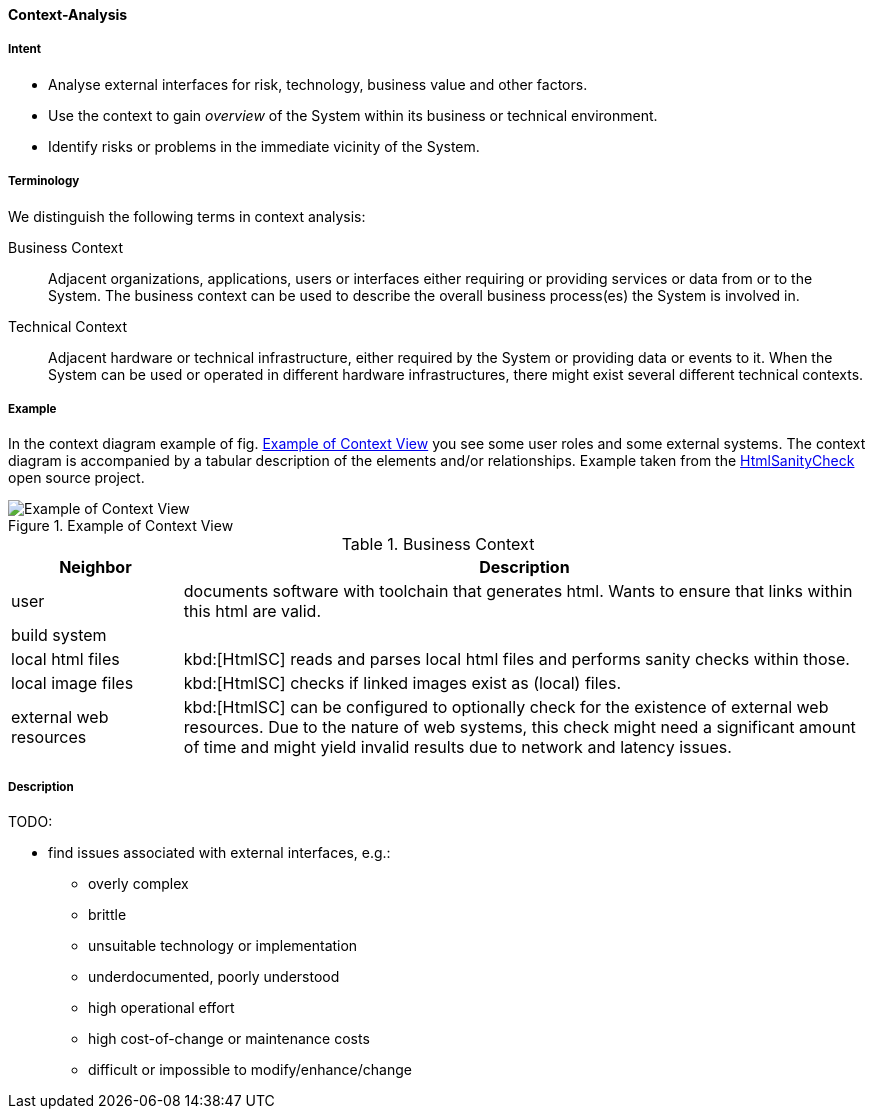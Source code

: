 [[Context-Analysis]]

==== [pattern]#Context-Analysis# 

===== Intent
* Analyse external interfaces for risk, technology, business value and other factors. 

* Use the context to gain _overview_ of the System within its business or
technical environment.
 
* Identify risks or problems in the immediate vicinity of the System.

===== Terminology
We distinguish the following terms in context analysis:

Business Context:: Adjacent organizations, applications, users or interfaces either requiring or providing services or data from or to the System. The business context can be used to describe the overall business process(es) the System is involved in.  

Technical Context:: Adjacent hardware or technical infrastructure, either required by the System or providing data or events to it. When the System can be used or operated in different hardware infrastructures, there might exist several different technical contexts.

===== Example
In the context diagram example of fig. <<context-view-example>> you see some user roles and some external systems. The context diagram is accompanied by a tabular
description of the elements and/or relationships.
[small]#Example taken from the https://github.com/aim42/htmlSanityCheck[HtmlSanityCheck] open source project.#

[[context-view-example]]
image::context-view-example.png["Example of Context View", title="Example of Context View"]

[options="header", cols="1,4"]
.Business Context
|===
| Neighbor | Description
| user | documents software with toolchain that generates html. Wants to ensure that
links within this html are valid.
| build system |
| local html files | kbd:[HtmlSC] reads and parses local html files and
performs sanity checks within those.
| local image files | kbd:[HtmlSC] checks if linked images exist as (local) files.
| external web resources | kbd:[HtmlSC] can be configured to optionally check for the existence
of external web resources. Due to the nature of web systems, this check might need a significant
amount of time and might yield invalid results due to network and latency issues.
|===

===== Description

TODO:

* find issues associated with external interfaces, e.g.:
** overly complex 
** brittle
** unsuitable technology or implementation
** underdocumented, poorly understood
** high operational effort
** high cost-of-change or maintenance costs
** difficult or impossible to modify/enhance/change

 


